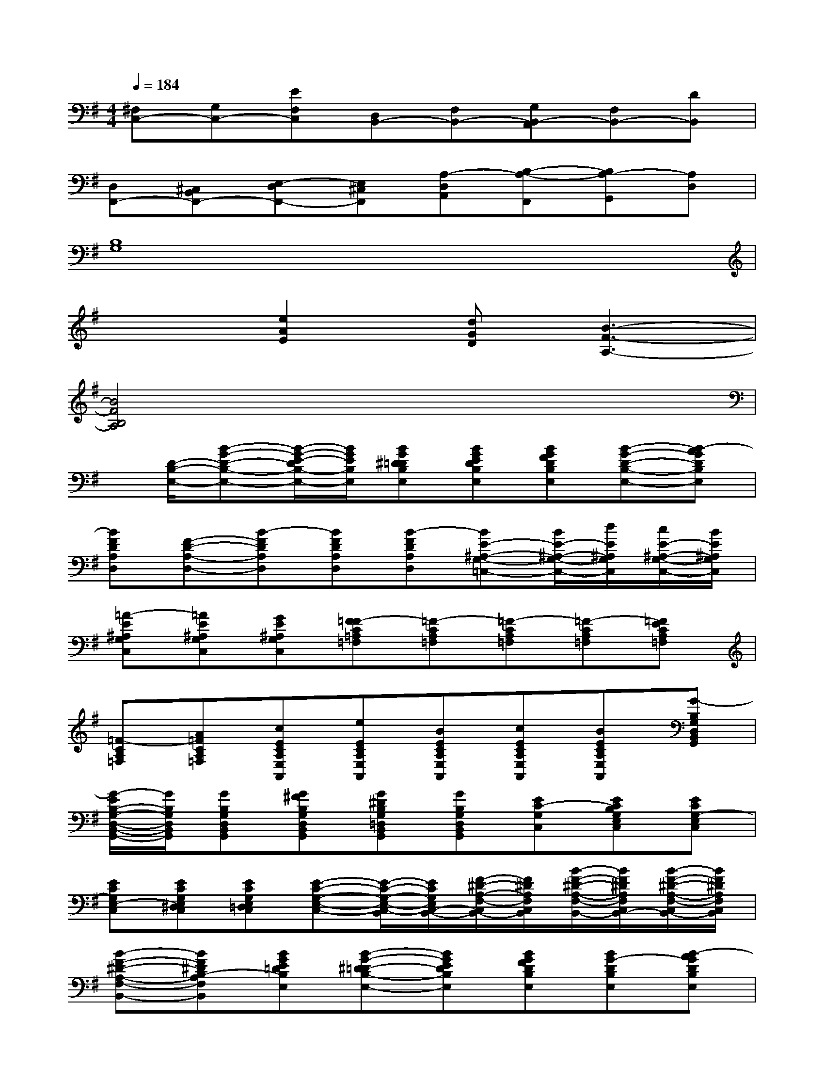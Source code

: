 X:1
T:
M:4/4
L:1/8
Q:1/4=184
K:G%1sharps
V:1
[^F,C,-][G,C,-][EF,C,][D,B,,-][F,B,,-][G,B,,-A,,][F,B,,-][DB,,]|
[D,F,,-][^C,B,,F,,-][E,-D,F,,-][E,^C,F,,][A,-D,A,,][B,-A,-F,,][B,A,-G,,][A,D,]|
[B,8G,8]|
x2[e2A2E2][dGD][B3-F3-A,3-]|
[B4F4B,4A,4]x4|
x/2[D/2-B,/2-E,/2-][B-G-D-B,-E,-][B/2-G/2-E/2-D/2B,/2-E,/2-][B/2G/2E/2B,/2E,/2][BG^D=DB,E,][BGEDB,E,][BGFDB,E,][B-G-D-B,-E,-][B-AGDB,E,]|
[BFDA,D,][F-D-A,-D,-][B-FDA,D,][BFDA,D,][B-FDA,D,][BE-^A,-G,-=C,-][B/2E/2-^A,/2-G,/2-C,/2-][d/2E/2^A,/2G,/2C,/2][c/2E/2-^A,/2-G,/2-C,/2-][B/2E/2^A,/2G,/2C,/2]|
[=A-E^A,G,C,][=AE^A,G,C,][GE^A,G,C,][F=F-C=A,=F,][=F-CA,=F,][=F-CA,=F,][=F-CA,=F,][=FECA,=F,]|
[=F-CA,=F,][A=FCA,=F,][cECA,E,A,,][eECA,E,A,,][BECA,E,A,,][cECA,E,A,,][BECA,E,A,,][G-B,G,D,B,,G,,]|
[G/2-E/2B,/2-G,/2-D,/2-B,,/2-G,,/2-][G/2B,/2G,/2D,/2B,,/2G,,/2][GB,G,D,B,,G,,][G^FB,G,D,B,,G,,][G^DB,G,=D,B,,G,,][GB,G,D,B,,G,,][EC-G,C,][ECB,G,E,C,][ECG,-E,C,]|
[ECG,E,-C,][ECG,E,^D,C,][ECG,E,=D,C,][E-C-G,-E,-C,-][E/2-C/2-G,/2-E,/2-C,/2-B,,/2][E/2C/2G,/2E,/2C,/2-B,,/2-][F/2-^D/2-A,/2-F,/2-C,/2B,,/2-][F/2^D/2A,/2F,/2C,/2B,,/2][B/2-F/2-^D/2-A,/2-F,/2-B,,/2-][B/2F/2^D/2A,/2F,/2C,/2B,,/2-][B/2-F/2-^D/2-A,/2-F,/2-C,/2B,,/2-][B/2F/2^D/2A,/2F,/2C,/2B,,/2]|
[B-F-^D-A,-F,-B,,-][BF^DB,-A,F,B,,][BGE=DB,E,][B-G-^D=D-B,-E,-][BGEDB,E,][BGFDB,E,][BG-DB,E,][B-AGDB,E,]|
[B/2F/2-D/2-A,/2-D,/2-][F/2D/2A,/2D,/2][d/2F/2-D/2-A,/2-D,/2-][c/2F/2D/2A,/2D,/2][B/2F/2-D/2-D,/2-][d/2F/2D/2D,/2][c/2F/2-D/2-A,/2-D,/2-][B/2F/2D/2A,/2D,/2][d/2F/2-D/2-A,/2-D,/2-][c/2F/2D/2A,/2D,/2][BECG,E,C,][B/2E/2-C/2-G,/2-E,/2-C,/2-][c/2E/2C/2G,/2E,/2C,/2][d/2E/2-C/2-G,/2-E,/2-C,/2-][c/2E/2C/2G,/2E,/2C,/2]|
[A-ECG,E,C,][A/2E/2-C/2-G,/2-E,/2-C,/2-][G/2-E/2C/2G,/2E,/2C,/2][G/2-E/2-C/2-G,/2-E,/2-C,/2-][G/2=F/2-E/2C/2G,/2E,/2C,/2][=FCA,=F,C,][=F/2-C/2-=F,/2-C,/2-][=F/2E/2-C/2=F,/2C,/2][=FE-CA,C,][=F/2-E/2C/2-A,/2-=F,/2-C,/2-][=F/2-C/2A,/2=F,/2C,/2][=F-CA,=F,C,]|
[=F/2-C/2-=F,/2-C,/2-][A/2-=F/2C/2=F,/2C,/2][A=FCA,=F,C,][cECE,A,,][eECE,A,,][BECA,E,A,,][cECA,E,A,,][BECE,A,,][G-B,G,D,B,,G,,]|
[GEB,G,D,B,,G,,][G-B,G,D,B,,G,,][G^FB,G,D,B,,G,,][^D/2-B,/2=D,/2B,,/2G,,/2][G/2^D/2B,/2G,/2=D,/2B,,/2G,,/2][GB,A,G,D,B,,G,,][GC-B,-G,D,B,,G,,][E-C-B,G,-E,-C,-][ECG,-E,C,]